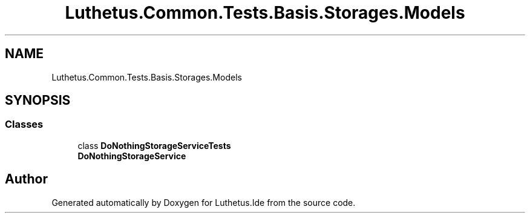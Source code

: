 .TH "Luthetus.Common.Tests.Basis.Storages.Models" 3 "Version 1.0.0" "Luthetus.Ide" \" -*- nroff -*-
.ad l
.nh
.SH NAME
Luthetus.Common.Tests.Basis.Storages.Models
.SH SYNOPSIS
.br
.PP
.SS "Classes"

.in +1c
.ti -1c
.RI "class \fBDoNothingStorageServiceTests\fP"
.br
.RI "\fBDoNothingStorageService\fP "
.in -1c
.SH "Author"
.PP 
Generated automatically by Doxygen for Luthetus\&.Ide from the source code\&.
